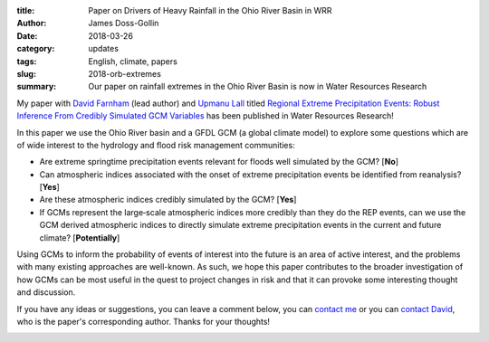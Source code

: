 :title: Paper on Drivers of Heavy Rainfall in the Ohio River Basin in WRR
:author: James Doss-Gollin
:date: 2018-03-26
:category: updates
:tags: English, climate, papers
:slug: 2018-orb-extremes
:summary: Our paper on rainfall extremes in the Ohio River Basin is now in Water Resources Research

My paper with `David Farnham <http://www.davidjfarnham.com>`_ (lead author) and `Upmanu Lall <http://www.columbia.edu/~ula2>`_ titled `Regional Extreme Precipitation Events: Robust Inference From Credibly Simulated GCM Variables <https://doi.org/10.1002/2017WR021318>`_ has been published in Water Resources Research!

In this paper we use the Ohio River basin and a GFDL GCM (a global climate model) to explore some questions which are of wide interest to the hydrology and flood risk management communities:

- Are extreme springtime precipitation events relevant for floods well simulated by the GCM? [**No**]
- Can atmospheric indices associated with the onset of extreme precipitation events be identified from reanalysis? [**Yes**]
- Are these atmospheric indices credibly simulated by the GCM? [**Yes**]
- If GCMs represent the large‐scale atmospheric indices more credibly than they do the REP events, can we use the GCM derived atmospheric indices to directly simulate extreme precipitation events in the current and future climate? [**Potentially**]

Using GCMs to inform the probability of events of interest into the future is an area of active interest, and the problems with many existing approaches are well-known. As such, we hope this paper contributes to the broader investigation of how GCMs can be most useful in the quest to project changes in risk and that it can provoke some interesting thought and discussion.

If you have any ideas or suggestions, you can leave a comment below, you can `contact me <mailto:james.doss-gollin@columbia.edu>`_ or you can `contact David <mailto:djf2137@columbia.edu>`_, who is the paper's corresponding author.
Thanks for your thoughts!

.. image::  {static}/images/2018-03-26-Ohio-Floods-WRR/first-page.png
  :height: 350px
  :align: center
  :alt: First page of PDF